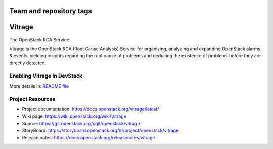 ========================
Team and repository tags
========================

.. image:: https://governance.openstack.org/tc/badges/vitrage.svg
    :target: https://governance.openstack.org/tc/reference/tags/index.html

.. Change things from this point on

=======
Vitrage
=======

The OpenStack RCA Service

Vitrage is the OpenStack RCA (Root Cause Analysis) Service for organizing, analyzing and expanding OpenStack alarms & events, yielding insights regarding the root cause of problems and deducing the existence of problems before they are directly detected.

Enabling Vitrage in DevStack
----------------------------
More details in: `README file <devstack/README.rst>`_

Project Resources
-----------------

* Project documentation: https://docs.openstack.org/vitrage/latest/
* Wiki page: https://wiki.openstack.org/wiki/Vitrage
* Source: https://git.openstack.org/cgit/openstack/vitrage
* StoryBoard: https://storyboard.openstack.org/#!/project/openstack/vitrage
* Release notes: https://docs.openstack.org/releasenotes/vitrage

